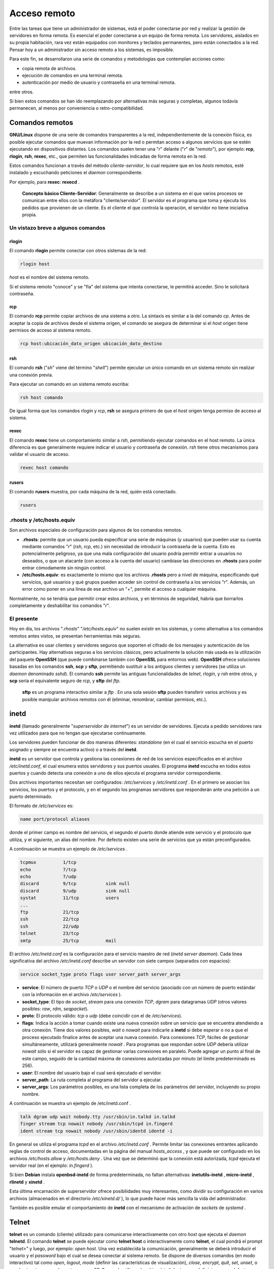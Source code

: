 =============
Acceso remoto
=============

Entre las tareas que tiene un administrador de sistemas, está el poder conectarse por red y realizar la gestión de servidores en forma remota. Es esencial el poder conectarse a un equipo de forma remota. Los servidores, aislados en su propia habitación, rara vez están equipados con monitores y teclados permanentes, pero están conectados a la red. Pensar hoy a un administrador sin acceso remoto a los sistemas, es imposible.

Para este fin, se desarrollaron una serie de comandos y metodologías que contemplan acciones como:

- copia remota de archivos.
- ejecución de comandos en una terminal remota.
- autenticación por medio de usuario y contraseña en una terminal remota.

.. raw:: pdf

    Spacer 0 10

entre otros.

Si bien estos comandos se han ido reemplazando por alternativas más seguras y completas, algunos todavía permanecen, al menos por conveniencia o retro-compatibilidad.


Comandos remotos
================


**GNU/Linux** dispone de una serie de comandos transparentes a la red, independientemente de la conexión física, es posible ejecutar comandos que muevan información por la red o permitan acceso a algunos servicios que se estén ejecutando en dispositivos distantes. Los comandos suelen tener una "*r*" delante ("*r*" de "*remoto*"), por ejemplo: **rcp**, **rlogin**, **rsh**, **rexec**, etc., que permiten las funcionalidades indicadas de forma remota en la red.

Estos comandos funcionan a través del método *cliente-servidor*, lo cual requiere que en los *hosts* remotos, esté instalado y escuchando peticiones el *daemon* correspondiente.

Por ejemplo, para **rexec**: **rexecd** .

	**Concepto básico Cliente-Servidor**: Generalmente se describe a un sistema en el que varios procesos se comunican entre ellos con la metáfora "cliente/servidor". El servidor es el programa que toma y ejecuta los pedidos que provienen de un cliente. Es el cliente el que controla la operación, el servidor no tiene iniciativa propia.


Un vistazo breve a algunos comandos
-----------------------------------

rlogin
++++++

El comando **rlogin** permite conectar con otros sistemas de la red:

.. code-block:: bash

	rlogin host

*host* es el nombre del sistema remoto.

Si el sistema remoto "conoce" y se "fía" del sistema que intenta conectarse, le permitirá acceder. Sino le solicitará contraseña.


.. raw:: pdf

    PageBreak

rcp
+++

El comando **rcp** permite copiar archivos de una sistema a otro. La sintaxis es similar a la del comando *cp*. Antes de aceptar la copia de archivos desde el sistema origen, el comando se asegura de determinar si el *host* origen tiene permisos de acceso al sistema remoto.

.. code-block:: bash

	rcp host:ubicación_dato_origen ubicación_dato_destino


rsh
+++

El comando **rsh** ("*sh*" viene del término "*shell*") permite ejecutar un único comando en un sistema remoto sin realizar una conexión previa.

Para ejecutar un comando en un sistema remoto escriba:

.. code-block:: bash

	rsh host comando

De igual forma que los comandos *rlogin* y *rcp*, **rsh** se asegura primero de que el *host* origen tenga permiso de acceso al sistema.


rexec
+++++

El comando **rexec** tiene un comportamiento similar a *rsh*, permitiendo ejecutar comandos en el host remoto. La única diferencia es que generalmente requiere indicar el usuario y contraseña de conexión. *rsh* tiene otros mecanismos para validar el usuario de acceso.

.. code-block:: bash

	rexec host comando


rusers
++++++

El comando **rusers** muestra, por cada máquina de la red, quién está conectado.

.. code-block:: bash

	rusers


.rhosts y /etc/hosts.equiv
--------------------------

Son archivos especiales de configuración para algunos de los comandos remotos.

- **.rhosts**: permite que un usuario pueda especificar una serie de máquinas (y usuarios) que pueden usar su cuenta mediante comandos "*r*" (*rsh*, *rcp*, etc.) sin necesidad de introducir la contraseña de la cuenta. Esto es potencialmente peligroso, ya que una mala configuración del usuario podría permitir entrar a usuarios no deseados, o que un atacante (con acceso a la cuenta del usuario) cambiase las direcciones en **.rhosts** para poder entrar cómodamente sin ningún control.

- **/etc/hosts.equiv**: es exactamente lo mismo que los archivos **.rhosts** pero a nivel de máquina, especificando qué servicios, qué usuarios y qué grupos pueden acceder sin control de contraseña a los servicios "*r*". Además, un error como poner en una línea de ese archivo un "*+*", permite el acceso a cualquier máquina.

.. raw:: pdf

    Spacer 0 20

Normalmente, no se tendría que permitir crear estos archivos, y en términos de seguridad, habría que borrarlos completamente y deshabilitar los comandos "*r*".

.. raw:: pdf

    PageBreak

El presente
-----------

Hoy en día, los archivos "*.rhosts*" "*/etc/hosts.equiv*" no suelen existir en los sistemas, y como alternativa a los comandos remotos antes vistos, se presentan herramientas más seguras.

La alternativa es usar clientes y servidores seguros que soporten el cifrado de los mensajes y autenticación de los participantes. Hay alternativas seguras a los servicios clásicos, pero actualmente la solución más usada es la utilización del paquete **OpenSSH** (que puede combinarse también con **OpenSSL** para entornos web). **OpenSSH** ofrece soluciones basadas en los comandos **ssh**, **scp** y **sftp**, permitiendo sustituir a los antiguos clientes y servidores (se utiliza un *daemon* denominado *sshd*). El comando **ssh** permite las antiguas funcionalidades de *telnet*, *rlogin*, y *rsh* entre otros, y **scp** sería el equivalente seguro de *rcp*, y **sftp** del *ftp*.


	**sftp** es un programa interactivo similar a *ftp* . En una sola sesión **sftp** pueden transferir varios archivos y es posible manipular archivos remotos con él (eliminar, renombrar, cambiar permisos, etc.).

inetd
=====

**inetd** (llamado generalmente "*superservidor de internet*") es un servidor de servidores. Ejecuta a pedido servidores rara vez utilizados para que no tengan que ejecutarse continuamente.

Los servidores pueden funcionar de dos maneras diferentes: *standalone* (en el cual el servicio escucha en el puerto asignado y siempre se encuentra activo) o a través del **inetd**.

**inetd** es un servidor que controla y gestiona las conexiones de red de los servicios especificados en el archivo */etc/inetd.conf*, el cual enumera estos servidores y sus puertos usuales. El programa **inetd** escucha en todos estos puertos y cuando detecta una conexión a uno de ellos ejecuta el programa servidor correspondiente.

Dos archivos importantes necesitan ser configurados: */etc/services* y */etc/inetd.conf* . En el primero se asocian los servicios, los puertos y el protocolo, y en el segundo los programas servidores que responderán ante una petición a un puerto determinado.

El formato de */etc/services* es:

.. code-block:: bash

	name port/protocol aliases

donde el primer campo es nombre del servicio, el segundo el puerto donde atiende este servicio y el protocolo que utiliza, y el siguiente, un alias
del nombre. Por defecto existen una serie de servicios que ya están preconfigurados.

A continuación se muestra un ejemplo de */etc/services* .

.. code-block:: bash

	tcpmux 		1/tcp
	echo 		7/tcp
	echo 		7/udp
	discard 	9/tcp 		sink null
	discard 	9/udp 		sink null
	systat 		11/tcp 		users
	...
	ftp 		21/tcp
	ssh 		22/tcp
	ssh 		22/udp
	telnet 		23/tcp
	smtp 		25/tcp 		mail


El archivo */etc/inetd.conf* es la configuración para el servicio maestro de red (*inetd server daemon*). Cada línea significativa del archivo */etc/inetd.conf* describe un servidor con siete campos (separados con espacios):

.. code-block:: bash

	service socket_type proto flags user server_path server_args

- **service**: El número de puerto *TCP* o *UDP* o el nombre del servicio (asociado con un número de puerto estándar con la información en el archivo */etc/services* ).
- **socket_type**: El tipo de *socket*, *stream* para una conexión *TCP*, *dgram* para datagramas *UDP* (otros valores posibles: *raw*, *rdm*, *seqpacket*).
- **proto**: El protocolo válido: *tcp* o *udp* (debe coincidir con el de */etc/services*).
- **flags**: Indica la acción a tomar cuando existe una nueva conexión sobre un servicio que se encuentra atendiendo a otra conexión. Tiene dos valores posibles, *wait* o *nowait* para indicarle a **inetd** si debe esperar o no a que el proceso ejecutado finalice antes de aceptar una nueva conexión. Para conexiones *TCP*, fáciles de gestionar simultáneamente, utilizará generalmente *nowait* . Para programas que respondan sobre *UDP* debería utilizar *nowait* sólo si el servidor es capaz de gestionar varias conexiones en paralelo. Puede agregar un punto al final de este campo, seguido de la cantidad máxima de conexiones autorizadas por minuto (el límite predeterminado es 256).
- **user**: El nombre del usuario bajo el cual será ejecutado el servidor.
- **server_path**: La ruta completa al programa del servidor a ejecutar.
- **server_args**: Los parámetros posibles, es una lista completa de los parámetros del servidor, incluyendo su propio nombre.

.. raw:: pdf

    Spacer 0 10

A continuación se muestra un ejemplo de /etc/inetd.conf .

.. code-block:: bash

	talk dgram udp wait nobody.tty /usr/sbin/in.talkd in.talkd
	finger stream tcp nowait nobody /usr/sbin/tcpd in.fingerd
	ident stream tcp nowait nobody /usr/sbin/identd identd -i


En general se utiliza el programa *tcpd* en el archivo */etc/inetd.conf* . Permite limitar las conexiones entrantes aplicando reglas de control de acceso, documentadas en la página del manual *hosts_access* , y que puede ser configurado en los archivos */etc/hosts.allow* y */etc/hosts.deny* . Una vez que se determinó que la conexión está autorizada, *tcpd* ejecuta el servidor real (en el ejemplo: *in.fingerd* ).

Si bien **Debian** instala **openbsd-inetd** de forma predeterminada, no faltan alternativas: **inetutils-inetd** , **micro-inetd** , **rlinetd** y **xinetd** .

Esta última encarnación de superservidor ofrece posibilidades muy interesantes, como dividir su configuración en varios archivos (almacenados en el directorio */etc/xinetd.d/* ), lo que puede hacer más sencilla la vida del administrador.

También es posible emular el comportamiento de **inetd** con el mecanismo de activación de *sockets* de *systemd* .

.. raw:: pdf

    PageBreak

Telnet
======

**telnet** es un comando (cliente) utilizado para comunicarse interactivamente con otro *host* que ejecuta el *daemon* **telnetd**. El comando **telnet** se puede ejecutar como **telnet host** o interactivamente como **telnet**, el cual pondrá el prompt "*telnet>*" y luego, por ejemplo: *open host*. Una vez establecida la comunicación, generalmente se deberá introducir el usuario y el *password* bajo el cual se desea conectar al sistema remoto. Se dispone de diversos comandos (en modo interactivo) tal como *open*, *logout*, *mode* (definir las características de visualización), *close*, *encrypt*, *quit*, *set*, *unset*, o puede ejecutar comandos externos con "*!*". Se puede utilizar el archivo */etc/telnetrc* para definiciones por defecto, o *.telnetrc* para definiciones de un usuario particular (deberá estar en el directorio *home* del usuario).

El *daemon* **telnetd** es el servidor de protocolo **telnet** para la conexión interactiva. **telnetd** es puesto en marcha generalmente por el *daemon inetd* y se recomienda incluir un wrapper tcpd (que utiliza las reglas de acceso en host.allow y en host.deny) en la llamada al **telnetd** dentro del archivo */etc/inetd.conf* (por ejemplo, incluir una línea como:

.. code-block:: bash

	telnet stream tcp nowait telnetd.telenetd /usr/sbin/tcpd /usr/bin/in.telnetd)

Si bien el par **telnet-telnetd** pueden funcionar en modo *encrypt* (transferencia de datos encriptados) en las últimas versiones (solamente si fueron compilados con la opción correspondiente o si vienen soportados por los paquetes precompilados), es un comando que ha quedado en el olvido por su falta de seguridad aunque puede ser utilizado en redes seguras o situaciones controladas.

Muchos dispositivos aún soportan **telnet**, como switchs o routers, entre otros.

En **Debian**, si no está instalado se puede utilizar **apt-get install telnetd** (si se desea instalar el servidor **telnet**) y después verificar que se ha dado de alta o bien en */etc/inetd.conf* o en */etc/xinetd.conf* (o en el directorio que estén definido los archivos por ejemplo */etc/xinetd.d* según se indique en el archivo anterior con la sentencia *include /etc/xinetd.d*). O bien en el *xinetd.conf* o en el archivo */etc/xinetd.d/telentd* deberá incluir una sección como: 


.. code-block:: bash

	service telnet
	{
	disable = no
	flags = REUSE
	socket_type = stream
	wait = no
	user = root
	server = /usr/sbin/in.telnetd
	log_on_failure += USERID
	}


Cualquier modificación en *xinetd.conf* o *inetd.conf* requiere que se reinicie el servicio.

En lugar de utilizar **telnetd** se recomienda utilizar **SSL telnet(d)** el cual reemplaza al **telnetd** utilizando encriptación y autenticación por *SSL*, o bien utilizar *SSH*. El **SSL Telnet(d)** puede funcionar con el **telnet(d)** normal en ambas direcciones, ya que al inicio de la comunicación verifica si del otro lado soporta *SSL*, y si no continúa con el protocolo **telnet** normal. Las ventajas con respecto al **telnet(d)** son que sus *passwords* y datos no circularán por la red en modo texto plano. También **SSLtelnet(d)** se puede utilizar para conectarse por ejemplo a un servidor web seguro (por ejemplo *https://servidor.web.org* ) simplemente haciendo: **telnet servidor.web.org 443** .

.. raw:: pdf

    PageBreak

SSH
===

Un cambio aconsejable hoy en día es utilizar **ssh** (interprete de órdenes seguro: "**Secure SHell**") en lugar de *telnet*, *rlogin* o *rsh*. Estos comandos son inseguros (excepto *SSLTelnet*) por varias razones: la más importante es que todo lo que se transmite por la red, incluido usuarios y contraseñas, es en texto plano (aunque existen versiones de *telnet-telnetd* encriptados, deben coincidir en que ambos lo sean en cada extremo de la conexión), cualquiera que tenga acceso a esa red o a algún segmento de la misma puede obtener toda esta información y luego suplantar la identidad del usuario. La segunda es que estos puertos (*telnet*, *rsh*, etc.) es al primer lugar donde un *cracker* intentará conectarse. El protocolo **ssh** (en su versión **OpenSSH**) provee de un conexión encriptada y comprimida mucho más segura que, por ejemplo, *telnet* (es recomendable utilizar la versión 2 del protocolo). Todas las distribuciones actuales incorporan el cliente **ssh** por defecto.

El protocolo **SSH** fue diseñado pensando en la seguridad y la confiabilidad. Las conexiones que utilizan **SSH** son seguras: la otra parte es autenticada y se cifran todos los datos intercambiados.


	**Autenticación**: Permite asegurar la identidad del cliente conectado. Generalmente mediante una contraseña que debe mantenerse en secreto.

	**Cifrado**: Es una forma de codificación que permite a dos sistemas intercambiar información confidencial en un canal público al mismo 	tiempo que la protege de que otros la puedan leer.


**SSH** también ofrece servicios de transferencia de archivos. **scp** es una herramienta para la terminal que puede utilizarse como *cp* excepto que cualquier ruta a otro equipo utilizará un prefijo con el nombre de la máquina seguido de dos puntos ("*:*").

.. code-block:: bash

	scp archivo equipo:/tmp/

**Debian** utiliza **OpenSSH**, una versión libre de **SSH** mantenida por el proyecto **OpenBSD** (un sistema operativo libre basado en el núcleo **BSD** enfocado en seguridad) que es una bifurcación ("*fork*") del software **SSH** original desarrollado por la empresa *SSH Communications Security Corp* de Finlandia. Esta empresa inicialmente desarrolló **SSH** como software libre pero eventualmente decidió continuar su desarrollo bajo una licencia privativa. El proyecto **OpenBSD** luego creó **OpenSSH** para mantener una versión libre de **SSH**.

**OpenSSH** está dividido en dos paquetes: la parte del cliente se encuentra en el paquete **openssh-client** y el servidor en el paquete **openssh-server**. El metapaquete **ssh** depende de ambas partes y facilita la instalación conjunta ( *apt install ssh* ).

Se puede ejecutar como:

.. code-block:: bash

	ssh -l user host
	ssh user@host

Si se omite el parámetro *-l*, el usuario se conectará al *host* remoto con el mismo usuario local, y en ambos casos el servidor solicitará el *password* para validar la identidad del usuario. La comunicación será siempre encriptada, por lo que nunca será accesible a otros usuarios que puedan escuchar sobre la red.

**SSH** soporta diferentes modos de autenticación basados en el algoritmo *RSA* y clave pública.

Para ejecutar un comando remoto se puede hacer:

.. code-block:: bash

	ssh -l user host comando

.. raw:: pdf

    PageBreak

Utilización de aplicaciones X11 remotas
---------------------------------------

El protocolo **SSH** permite redirigir datos gráficos (sesión "*X11*" por el nombre del sistema gráfico más utilizado); el servidor luego mantiene un canal dedicado para estos datos. Específicamente, el programa gráfico ejecutado remotamente puede mostrarse en el servidor *X.org* de la pantalla local y toda la sesión (datos ingresados y lo que sea mostrado) será segura. De forma predeterminada, esta funcionalidad está desactivada porque permite que aplicaciones remotas interfieran con el sistema local. Puede activarla especificando *X11Forwarding yes* en el archivo de configuración del servidor ( */etc/ssh/sshd_config* ). Finalmente, el usuario también debe solicitarlo agregando la opción *-X* al ejecutar **ssh** .

A través de **SSH** se puede encapsular también cualquier otra conexión *TCP/IP*.


Autenticación basada en llaves
------------------------------

Cada vez que alguien inicia sesión a través de **SSH**, el servidor remoto pide una contraseña para autenticar al usuario. Esto puede ser problemático si desea automatizar la conexión o si utiliza una herramienta que necesita conexiones frecuentes sobre **SSH**. Es por esto que **SSH** ofrece un sistema de autenticación basada en llaves.

El usuario genera un par de llaves en la máquina cliente con **ssh-keygen -t rsa** ; la llave pública se almacena en *~/.ssh/id_rsa.pub* mientras que la llave privada correspondiente estará almacenada en *~/.ssh/id_rsa* . Luego, el usuario utiliza **ssh-copy-id servidor** para agregar su llave pública al archivo *~/.ssh/authorized_keys* en el servidor. Este archivo podrá contener tantas claves públicas como sitios desde donde se quiera conectar a esta máquina en forma remota. La sintaxis es de una clave por línea y su funcionamiento es equivalente al archivo *.rhosts* (aunque las líneas tendrán un tamaño considerable). Si no se protegió la llave privada con una "*frase de contraseña*" al momento de crearla, todos los inicios de sesión siguientes al servidor funcionarán sin contraseña. De lo contrario, debe descifrar la llave privada cada vez, ingresando la *frase de contraseña*. Afortunadamente, **ssh-agent** permite mantener llaves privadas en memoria para no tener que ingresar la frase de contraseña regularmente. Para ello, simplemente utilizaría **ssh-add** (una vez por sesión de trabajo) siempre que la sesión ya esté asociada con una instancia funcional de **ssh-agent** . De forma predeterminada, **Debian** activa este comportamiento en sesiones gráficas pero lo puede desactivar cambiando el archivo */etc/X11/Xsession.options* . Para una sesión en consola, puede iniciarlo manualmente con **eval $(ssh-agent)** .


sshd
----

El **sshd** es el servidor (*daemon*) para el **ssh**. Juntos reemplazan al *rlogin*, *telnet*, *rsh* y proveen una comunicación segura y encriptada entre dos *hosts* inseguros en la red.

Se arranca generalmente a través de los archivos de inicialización, y espera conexiones de los clientes. El **sshd** de la mayoría de las distribuciones actuales soporta las versiones 1 y 2 del protocolo **SSH**. Cuando se instala el paquete, crea una clave *RSA* específica del *host*, y cuando el *daemon* se inicia, crea otra, la *RSA* para la sesión, que no se almacena en el disco y la cambia cada hora. Cuando un cliente inicia la comunicación, el cliente genera un número aleatorio de *256 bits* que es encriptado con las dos claves del servidor y enviado. Este número se utilizará durante la comunicación como clave de sesión para encriptar la comunicación que se realizará a través de un algoritmo de encriptación estándar. El usuario puede seleccionar cualquiera de los disponibles ofrecidos por el servidor. Existen algunas diferencias (mayor seguridad) cuando se utiliza la versión 2 del protocolo. A partir de ese momento, se inician algunos de los métodos de autenticación de usuario descritos en el cliente o se le solicita el *password*, pero siempre con la comunicación encriptada.

.. raw:: pdf

    PageBreak

Túnel sobre SSH
===============

Muchas veces tenemos un acceso a un servidor **sshd**, pero por cuestiones de seguridad no a otros servicios que no son encriptados (por ejemplo un servicio de consulta de mail *POP3* o un servidor de ventanas *X11*) o simplemente se quiere conectar a un servicio a los cuales sólo se tiene acceso desde el entorno de la empresa. Para ello es posible establecer un **túnel encriptado** entre la máquina cliente (por ejemplo con *Windows*, y un cliente **ssh** llamado **putty** de **software libre**) y el servidor con **sshd**. En este caso, al vincular el **túnel** con el servicio, el servicio verá la petición como si viniera de la misma máquina. Por ejemplo, si queremos establecer una conexión para *POP3* sobre el puerto *110* de la máquina remota (y que también tiene un servidor **sshd**) hacemos:

.. code-block:: bash

	ssh -C -L 1100:localhost:110 usuario-id@host

Este comando pedirá el *password* para el *usuario-id* sobre *host*, y una vez conectado se habrá creado el **túnel**. Cada paquete que se envíe a la máquina local sobre el puerto *1100* será enviado a la máquina remota *localhost* sobre el puerto *110*, que es donde escucha el servicio *POP3* (la opción *-C* comprime el tráfico por el **túnel**).

Hacer **túneles** sobre otros puertos es muy fácil. Por ejemplo, supongamos que sólo tengamos acceso a un *remote proxy server* (*servidor proxy remoto*) desde una máquina remota (*remote login*) –no desde la máquina local–, se puede hacer un **túnel** para conectar el navegador a través del **túnel** en la máquina local. Consideremos que tenemos *login* sobre una maquina *gateway* (*puerta de enlace*), la cual puede acceder a la máquina llamada *proxy* , que ejecuta el *Squid proxy server* sobre el puerto *3128*. Ejecutamos:

.. code-block:: bash

	ssh -C -L 8080:proxy:3128 user@gateway

Después de conectarnos tendremos un **túnel** escuchando sobre el puerto local *8080*, que reconducirá el tráfico desde *gateway* hacia *proxy* al *3128*. Para navegar en forma segura, solo se deberá hacer *http://localhost:8080/* .



Las opciones *-R* y *-L* le permiten a **ssh** crear **túneles** cifrados entre dos equipos, redirigiendo de forma segura un puerto *TCP* local a un equipo remoto o viceversa.


.. image:: imagenes/tunel-ssh-local.png
	:scale: 200

.. code-block:: bash

	ssh -L 8000:servidor:25 intermediario

establece una sesión **SSH** con el equipo *intermediario* y escucha en el puerto *local* *8000*. Para cualquier conexión en este puerto, **ssh** iniciará una conexión desde el equipo *intermediario* al puerto *25* de servidor y unirá ambas conexiones.

.. image:: imagenes/tunel-ssh-remoto.png
	:scale: 200

.. code-block:: bash

	ssh -R 8000:servidor:25 intermediario

también establece una sesión **SSH** al equipo *intermediario*, pero es en este equipo que **ssh** escuchará en el puerto *8000*. Cualquier conexión establecida en este puerto causará que **ssh** abra una conexión desde el equipo *local* al puerto *25* del servidor y unirá ambas conexiones.

En ambos casos, se realizan las conexiones en el puerto *25* del equipo servidor, que pasarán a través del **túnel SSH** establecido entre la máquina *local* y la máquina *intermediario*. En el primer caso, la entrada al **túnel** es el puerto *local 8000* y los datos se mueven hacia la máquina *intermediario* antes de dirigirse a servidor en la red "*pública*". En el segundo caso, la entrada y la salida del **túnel** son invertidos; la entrada es en el puerto *8000* de la máquina *intermediario*, la salida es en el equipo *local* y los datos son dirigidos a servidor. En la práctica, el servidor generalmente está en la máquina *local* o el *intermediario*. De esa forma **SSH** asegura la conexión de un extremo a otro.


VNC
===

**VNC** (computación en redes virtuales: "*Virtual Network Computing*") permite el acceso remoto a escritorios gráficos.

Esta herramienta se utiliza más que nada para asistencia técnica; el administrador puede ver los errores con los que se enfrenta el usuario y mostrarle el curso de acción correcto sin tener que estar a su lado.

Primero, el usuario debe autorizar compartir su sesión. El *entorno gráfico* de escritorio *GNOME* en **Jessie** incluye esa opción en su panel de configuración (al contrario que en versiones anteriores de **Debian**, donde el usuario tenía que instalar y ejecutar la orden **vino** ). *KDE* aún requiere utilizar **krfb** para permitir compartir una sesión existente sobre **VNC**. Para otros *entornos gráficos* de escritorio, el programa **x11vnc** (en el paquete **Debian** del mismo nombre) cumple el mismo propósito; puede ponerlo a disposición del usuario con un icono explícito.

Cuando la sesión gráfica está disponible a través de **VNC**, el administrador debe conectarse a ella con un cliente **VNC**. Para ello *GNOME* posee **vinagre** y **remmina** , mientras que *KDE* incluye **krdc** (en el menú *K → Internet → Cliente de Escritorio Remoto* ). Existen otros clientes **VNC** para utilizar en una terminal como **xvnc4viewer** (en el paquete **Debian** del mismo nombre). Una vez conectado, el administrador puede ver lo que sucede, trabajar en el equipo remotamente y mostrarle al usuario cómo proceder.

**VNC** también funciona para usuarios móviles o ejecutivos de empresas que ocasionalmente necesitan iniciar sesión desde sus casas para acceder a un escritorio remoto similar al que utilizan en la oficina. La configuración de tal servicio es más complicada: primero debe instalar el paquete **vnc4server**, modificar la configuración del *gestor de pantalla* para aceptar pedidos *XDMCP Query* (en *gdm3* puede hacerlo agregando *Enable=true* en la sección "*xdmcp*" del archivo */etc/gdm3/daemon.conf* ). Finalmente, inicie el servidor **VNC** con *inetd* para que se inicie una sesión automáticamente cuando el usuario intente hacerlo.

.. raw:: pdf

    PageBreak

Por ejemplo, puede agregar la siguiente línea al archivo */etc/inetd.conf* :

.. code-block:: bash

	5950 stream tcp nowait nobody.tty /usr/bin/Xvnc Xvnc -inetd -query localhost
	 -once -geometry 1024x768 -depth 16 securitytypes=none

Redireccionar las conexiones entrantes al *gestor de pantallas* soluciona el problema de la autenticación ya que sólo los usuarios con cuentas locales pasarán la pantalla de inicio de sesión de *gdm3* (o su equivalente *kdm* , *xdm* , etc.). Como esta operación permite múltiples sesiones simultáneamente sin problemas (siempre que el servidor sea suficientemente poderoso), incluso puede ser utilizada para proveer escritorios completos para usuarios móviles (o sistemas de escritorios menos potentes configurados como clientes ligeros). Los usuarios simplemente iniciarán sesión en la pantalla del servidor con **vncviewer servidor:50** ya que utiliza el puerto *5950*.




.. raw:: pdf

    PageBreak

Bibliografía
============

The Debian Administrator's Handbook, Raphaël Hertzog and Roland Mas, ( `https://debian-handbook.info/ <https://debian-handbook.info/>`_ )

Administración Avanzada del Sistema GNU/Linux ( `<http://openaccess.uoc.edu/webapps/o2/handle/10609/226>`_ )

